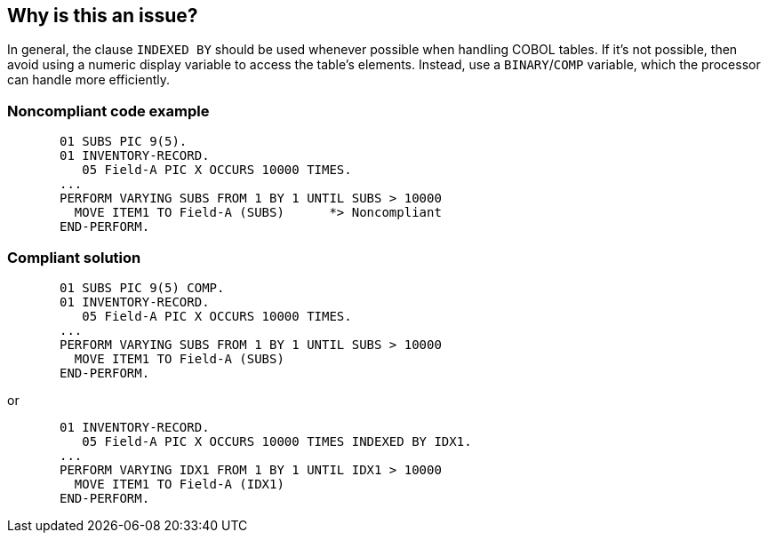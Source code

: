 == Why is this an issue?

In general, the clause ``++INDEXED BY++`` should be used whenever possible when handling COBOL tables. If it's not possible, then avoid using a numeric display variable to access the table's elements. Instead, use a ``++BINARY++``/``++COMP++`` variable, which the processor can handle more efficiently.


=== Noncompliant code example

[source,cobol]
----
       01 SUBS PIC 9(5).
       01 INVENTORY-RECORD.
          05 Field-A PIC X OCCURS 10000 TIMES.
       ...
       PERFORM VARYING SUBS FROM 1 BY 1 UNTIL SUBS > 10000
         MOVE ITEM1 TO Field-A (SUBS)      *> Noncompliant
       END-PERFORM.
----


=== Compliant solution

[source,cobol]
----
       01 SUBS PIC 9(5) COMP.
       01 INVENTORY-RECORD.
          05 Field-A PIC X OCCURS 10000 TIMES.
       ...
       PERFORM VARYING SUBS FROM 1 BY 1 UNTIL SUBS > 10000
         MOVE ITEM1 TO Field-A (SUBS)
       END-PERFORM.
----
or 

[source,cobol]
----
       01 INVENTORY-RECORD.
          05 Field-A PIC X OCCURS 10000 TIMES INDEXED BY IDX1.
       ...
       PERFORM VARYING IDX1 FROM 1 BY 1 UNTIL IDX1 > 10000
         MOVE ITEM1 TO Field-A (IDX1)
       END-PERFORM.
----


ifdef::env-github,rspecator-view[]

'''
== Implementation Specification
(visible only on this page)

=== Message

Make "xxx" a binary type or use a different variable.


=== Highlighting

The table subscript, i.e. ``++(SUBS)++`` in 

----
MOVE F337-CODE2-SPE (SUBS) TO ...
----


'''
== Comments And Links
(visible only on this page)

=== on 8 Nov 2016, 09:43:02 Pierre-Yves Nicolas wrote:
\[~ann.campbell.2], I believe that the compliant solution should include the definition of ``++Row-IDX++`` the same way the non-compliant example includes the definition of ``++SUBS++``. In fact, I think that this is the only thing which should change between the 2 code samples (similarly as the examples for RSPEC-3671).

=== on 8 Nov 2016, 21:36:34 Ann Campbell wrote:
\[~pierre-yves.nicolas] I've added the definition of ``++Row-IDX++`` but not otherwise changed the Compliant Solution; both code samples came directly from the original rule requesters. 


Also, I'm wondering if the loop format changes based on what you can do with a ``++PIC 99++`` vs a ``++PIC S9(n) BINARY++``

=== on 21 Nov 2016, 09:48:54 Pierre-Yves Nicolas wrote:
\[~ann.campbell.2] Sorry for replying late. In fact, indexes are usually not declared as data items (see http://www.ibm.com/support/knowledgecenter/SS6SG3_6.1.0/com.ibm.cobol61.ent.doc/PGandLR/tasks/tptbl12.html[some IBM documentation]).


I suggest the following changes:

Noncompliant Code Example

----
       01 SUBS PIC 9(5).
       01 INVENTORY-RECORD.
          05 Field-A PIC X OCCURS 10000 TIMES.
       ...
       PERFORM VARYING SUBS FROM 1 BY 1 UNTIL SUBS > 10000
         MOVE ITEM1 TO Field-A (SUBS)      *> Noncompliant
       END-PERFORM.
----
Compliant Solution without ``++INDEXED BY++``

----
       01 SUBS PIC 9(5) COMP.
       01 INVENTORY-RECORD.
          05 Field-A PIC X OCCURS 10000 TIMES.
       ...
       PERFORM VARYING SUBS FROM 1 BY 1 UNTIL SUBS > 10000
         MOVE ITEM1 TO Field-A (SUBS)
       END-PERFORM.
----
Compliant Solution with ``++INDEXED BY++``

----
       01 INVENTORY-RECORD.
          05 Field-A PIC X OCCURS 10000 TIMES INDEXED BY IDX1.
       ...
       PERFORM VARYING IDX1 FROM 1 BY 1 UNTIL IDX1 > 10000
         MOVE ITEM1 TO Field-A (IDX1)
       END-PERFORM.
----

=== on 21 Nov 2016, 16:16:55 Ann Campbell wrote:
Updated [~pierre-yves.nicolas]

endif::env-github,rspecator-view[]
